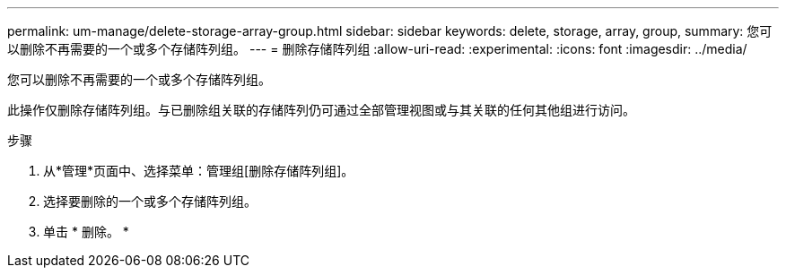 ---
permalink: um-manage/delete-storage-array-group.html 
sidebar: sidebar 
keywords: delete, storage, array, group, 
summary: 您可以删除不再需要的一个或多个存储阵列组。 
---
= 删除存储阵列组
:allow-uri-read: 
:experimental: 
:icons: font
:imagesdir: ../media/


[role="lead"]
您可以删除不再需要的一个或多个存储阵列组。

此操作仅删除存储阵列组。与已删除组关联的存储阵列仍可通过全部管理视图或与其关联的任何其他组进行访问。

.步骤
. 从*管理*页面中、选择菜单：管理组[删除存储阵列组]。
. 选择要删除的一个或多个存储阵列组。
. 单击 * 删除。 *

